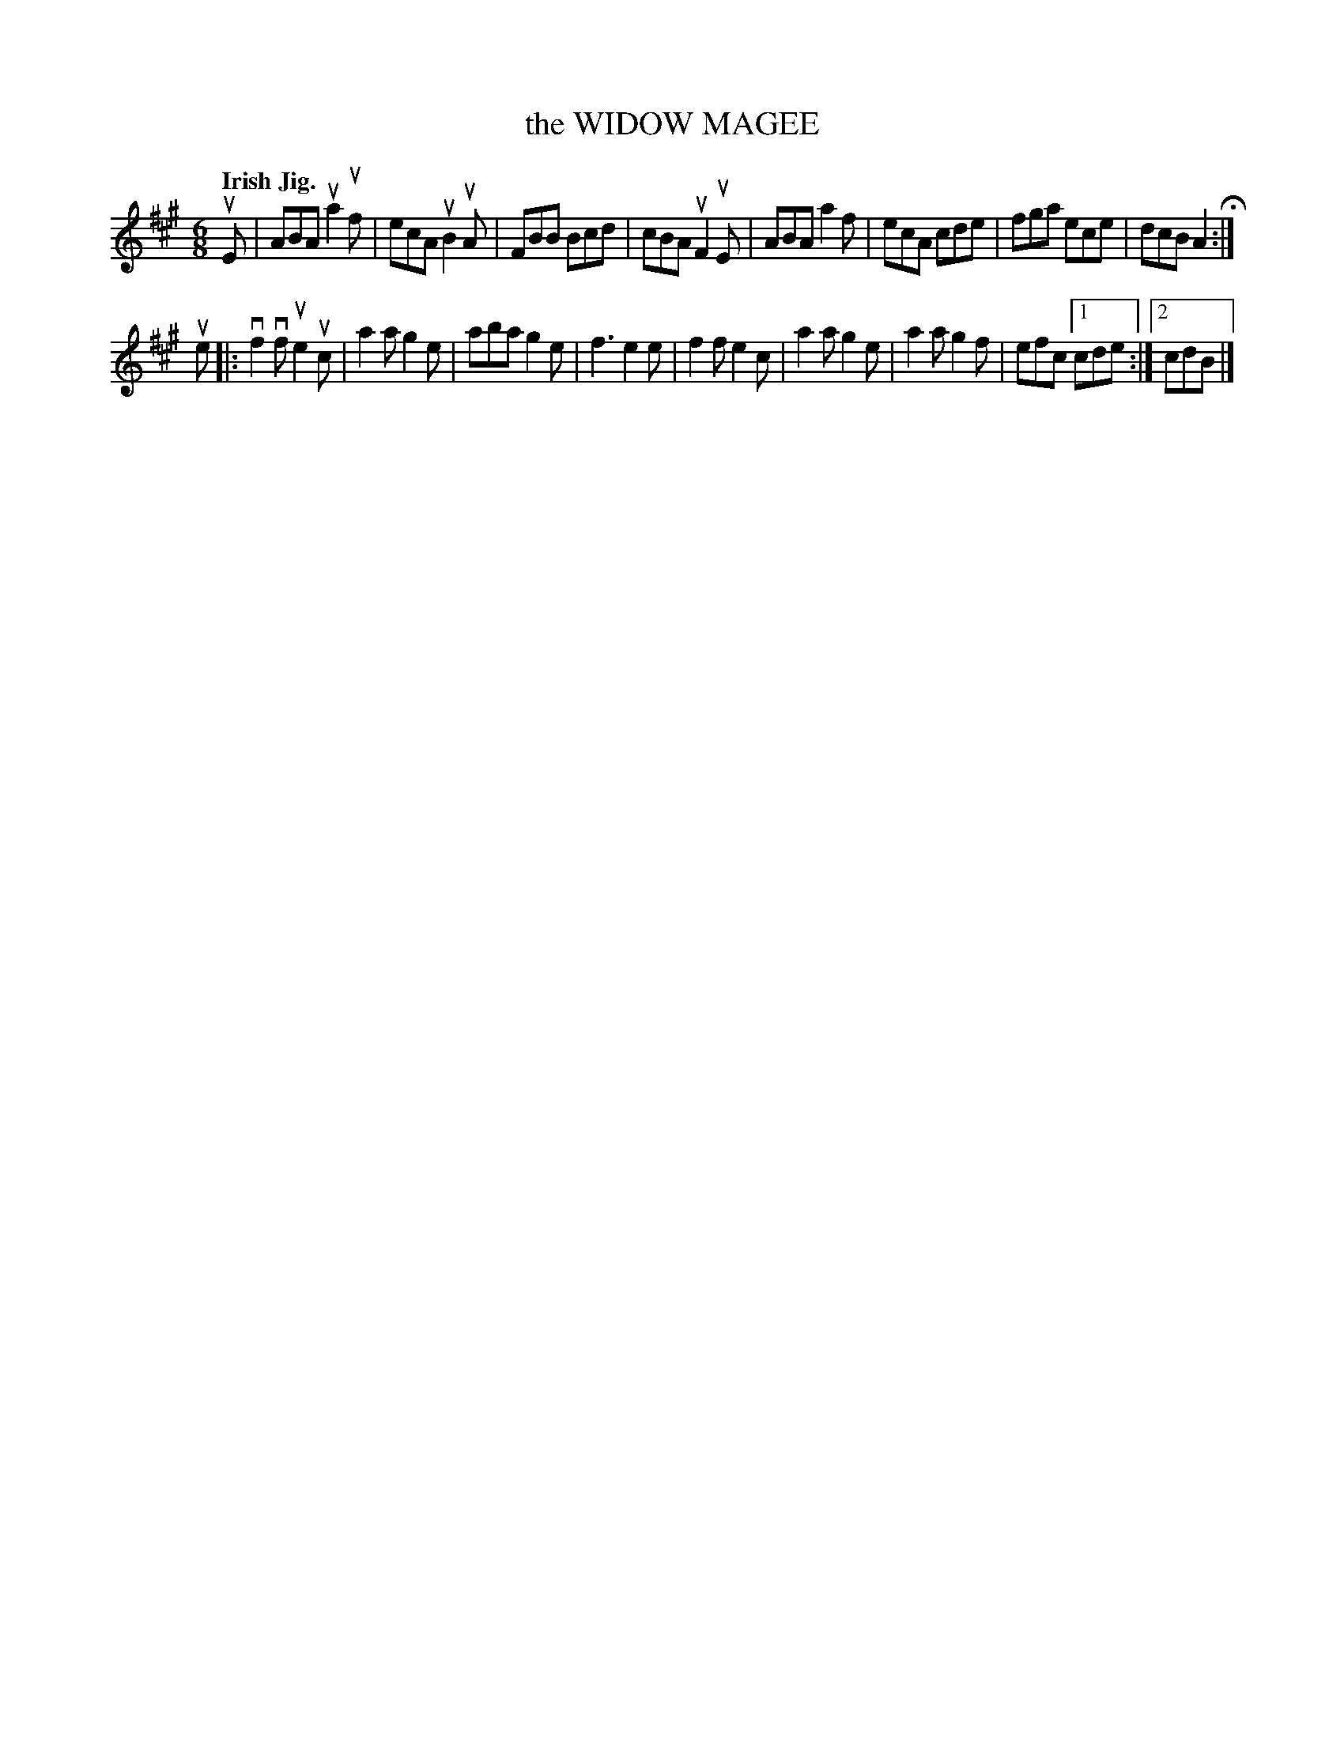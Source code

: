 X: 137014
T: the WIDOW MAGEE
Q: "Irish Jig."
R: Jig.
%R: jig
N: This is version 1, for ABC software that doesn't understand voice overlays.
B: James Kerr "Merry Melodies" v.1 p.37 s.0 #14
Z: 2016 John Chambers <jc:trillian.mit.edu>
M: 6/8
L: 1/8
K: A
uE |\
ABA ua2uf | ecA uB2uA | FBB Bcd | cBA uF2uE |\
ABA a2f | ecA cde | fga ece | dcB A2 H:|
ue |:\
vf2vf ue2uc | a2a g2e | aba g2e | f3 e2e |\
f2f e2c | a2a g2e | a2a g2f | efc [1 cde :|[2 cdB |]
